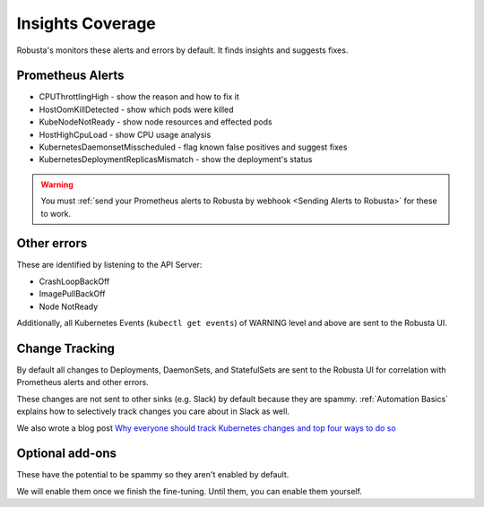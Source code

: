 Insights Coverage
####################################

Robusta's monitors these alerts and errors by default. It finds insights and suggests fixes.

Prometheus Alerts
----------------------

* CPUThrottlingHigh - show the reason and how to fix it
* HostOomKillDetected - show which pods were killed
* KubeNodeNotReady - show node resources and effected pods
* HostHighCpuLoad - show CPU usage analysis
* KubernetesDaemonsetMisscheduled - flag known false positives and suggest fixes
* KubernetesDeploymentReplicasMismatch - show the deployment's status

.. warning::

    You must :ref:`send your Prometheus alerts to Robusta by webhook <Sending Alerts to Robusta>` for these to work.

Other errors
----------------

These are identified by listening to the API Server:

* CrashLoopBackOff
* ImagePullBackOff
* Node NotReady

Additionally, all Kubernetes Events (``kubectl get events``) of WARNING level and above are sent to the Robusta UI.

Change Tracking
----------------

By default all changes to Deployments, DaemonSets, and StatefulSets are sent to the Robusta UI for correlation
with Prometheus alerts and other errors.

These changes are not sent to other sinks (e.g. Slack) by default because they are spammy. :ref:`Automation Basics`
explains how to selectively track changes you care about in Slack as well.

We also wrote a blog post `Why everyone should track Kubernetes changes and top four ways to do so <https://home.robusta.dev/blog/why-everyone-should-track-and-audit-kubernetes-changes-and-top-ways/>`_

Optional add-ons
---------------------------

These have the potential to be spammy so they aren't enabled by default.

We will enable them once we finish the fine-tuning. Until them, you can enable them yourself.

.. robusta-action:: playbooks.robusta_playbooks.autoscaler.alert_on_hpa_reached_limit


..
    these are all commented out for now - no point in showing how they're configured as it doesn't add anything
    this is an RST comment BTW as are the lines below
    .. robusta-action:: playbooks.robusta_playbooks.node_enrichments.node_health_watcher
    .. robusta-action:: playbooks.robusta_playbooks.restart_loop_reporter.restart_loop_reporter
    .. robusta-action:: playbooks.robusta_playbooks.cpu_throttling.cpu_throttling_analysis_enricher
    .. robusta-action:: playbooks.robusta_playbooks.image_pull_backoff_enricher.image_pull_backoff_reporter
    .. robusta-action:: playbooks.robusta_playbooks.oom_killer.oom_killer_enricher
    .. robusta-action:: playbooks.robusta_playbooks.daemonsets.daemonset_misscheduled_analysis_enricher
    .. robusta-action:: playbooks.robusta_playbooks.daemonsets.daemonset_misscheduled_smart_silencer
